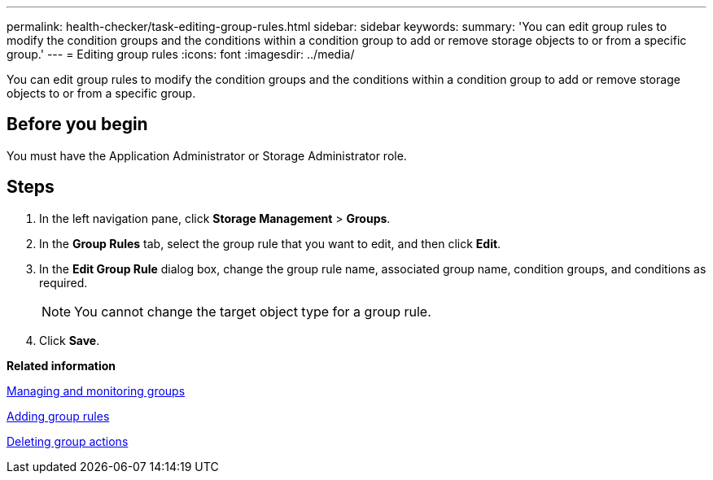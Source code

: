 ---
permalink: health-checker/task-editing-group-rules.html
sidebar: sidebar
keywords: 
summary: 'You can edit group rules to modify the condition groups and the conditions within a condition group to add or remove storage objects to or from a specific group.'
---
= Editing group rules
:icons: font
:imagesdir: ../media/

[.lead]
You can edit group rules to modify the condition groups and the conditions within a condition group to add or remove storage objects to or from a specific group.

== Before you begin

You must have the Application Administrator or Storage Administrator role.

== Steps

. In the left navigation pane, click *Storage Management* > *Groups*.
. In the *Group Rules* tab, select the group rule that you want to edit, and then click *Edit*.
. In the *Edit Group Rule* dialog box, change the group rule name, associated group name, condition groups, and conditions as required.
+
[NOTE]
====
You cannot change the target object type for a group rule.
====

. Click *Save*.

*Related information*

xref:concept-managing-and-monitoring-groups.adoc[Managing and monitoring groups]

xref:task-adding-group-rules.adoc[Adding group rules]

xref:task-deleting-group-actions.adoc[Deleting group actions]
